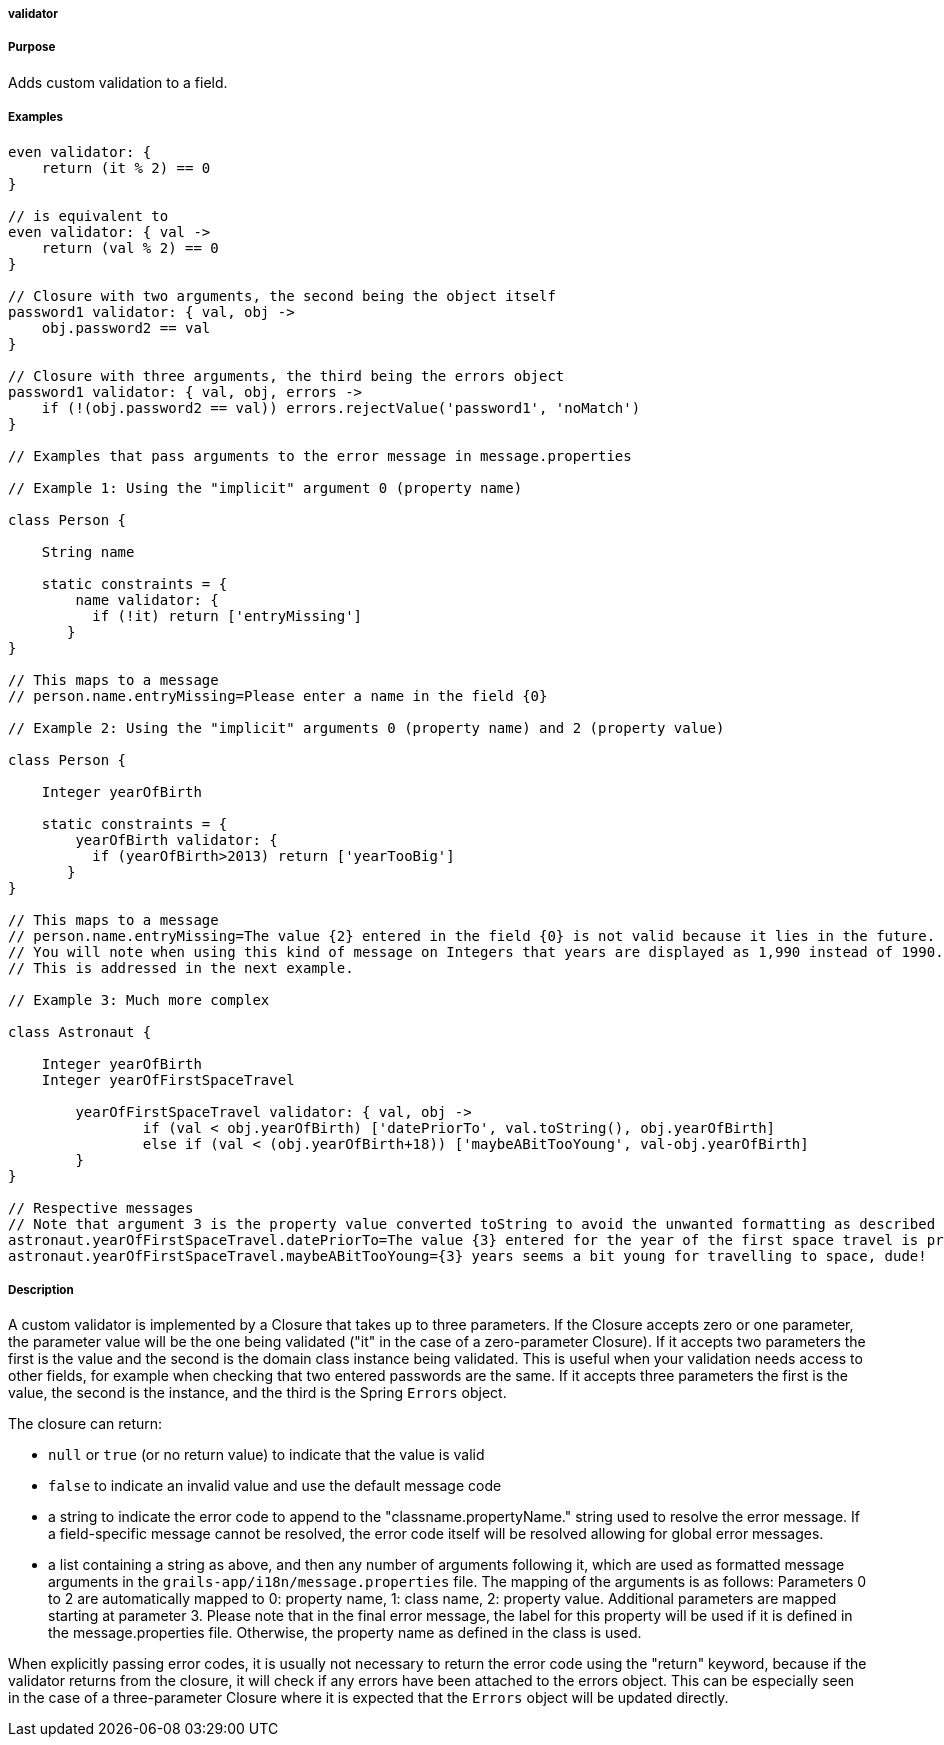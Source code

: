 
===== validator



===== Purpose


Adds custom validation to a field.


===== Examples


// Simple validator appending an 'invalid' error to the error object
[source,java]
----
even validator: {
    return (it % 2) == 0
}

// is equivalent to
even validator: { val ->
    return (val % 2) == 0
}

// Closure with two arguments, the second being the object itself
password1 validator: { val, obj ->
    obj.password2 == val
}

// Closure with three arguments, the third being the errors object
password1 validator: { val, obj, errors ->
    if (!(obj.password2 == val)) errors.rejectValue('password1', 'noMatch')
}

// Examples that pass arguments to the error message in message.properties

// Example 1: Using the "implicit" argument 0 (property name)

class Person {

    String name

    static constraints = {
        name validator: {
	  if (!it) return ['entryMissing']
       }
}

// This maps to a message
// person.name.entryMissing=Please enter a name in the field {0}

// Example 2: Using the "implicit" arguments 0 (property name) and 2 (property value)

class Person {

    Integer yearOfBirth

    static constraints = {
        yearOfBirth validator: {
	  if (yearOfBirth>2013) return ['yearTooBig']
       }
}

// This maps to a message
// person.name.entryMissing=The value {2} entered in the field {0} is not valid because it lies in the future.
// You will note when using this kind of message on Integers that years are displayed as 1,990 instead of 1990. 
// This is addressed in the next example.

// Example 3: Much more complex

class Astronaut {

    Integer yearOfBirth
    Integer yearOfFirstSpaceTravel

        yearOfFirstSpaceTravel validator: { val, obj ->
                if (val < obj.yearOfBirth) ['datePriorTo', val.toString(), obj.yearOfBirth]           
                else if (val < (obj.yearOfBirth+18)) ['maybeABitTooYoung', val-obj.yearOfBirth]           
        }
}

// Respective messages
// Note that argument 3 is the property value converted toString to avoid the unwanted formatting as described before.
astronaut.yearOfFirstSpaceTravel.datePriorTo=The value {3} entered for the year of the first space travel is prior to the year of birth ({4}). Please correct the value.
astronaut.yearOfFirstSpaceTravel.maybeABitTooYoung={3} years seems a bit young for travelling to space, dude!
----


===== Description


A custom validator is implemented by a Closure that takes up to three parameters. If the Closure accepts zero or one parameter, the parameter value will be the one being validated ("it" in the case of a zero-parameter Closure). If it accepts two parameters the first is the value and the second is the domain class instance being validated. This is useful when your validation needs access to other fields, for example when checking that two entered passwords are the same. If it accepts three parameters the first is the value, the second is the instance, and the third is the Spring `Errors` object.

The closure can return:

* `null` or `true` (or no return value) to indicate that the value is valid
* `false` to indicate an invalid value and use the default message code
* a string to indicate the error code to append to the "classname.propertyName." string used to resolve the error message. If a field-specific message cannot be resolved, the error code itself will be resolved allowing for global error messages.
* a list containing a string as above, and then any number of arguments following it, which are used as formatted message arguments in the `grails-app/i18n/message.properties` file. The mapping of the arguments is as follows: Parameters 0 to 2 are automatically mapped to 0: property name, 1: class name, 2: property value. Additional parameters are mapped starting at parameter 3. 
Please note that in the final error message, the label for this property will be used if it is defined in the message.properties file. Otherwise, the property name as defined in the class is used. 

When explicitly passing error codes, it is usually not necessary to return the error code using the "return" keyword, because if the validator returns from the closure, it will check if any errors have been attached to the errors object. 
This can be especially seen in the case of a three-parameter Closure where it is expected that the `Errors` object will be updated directly.
